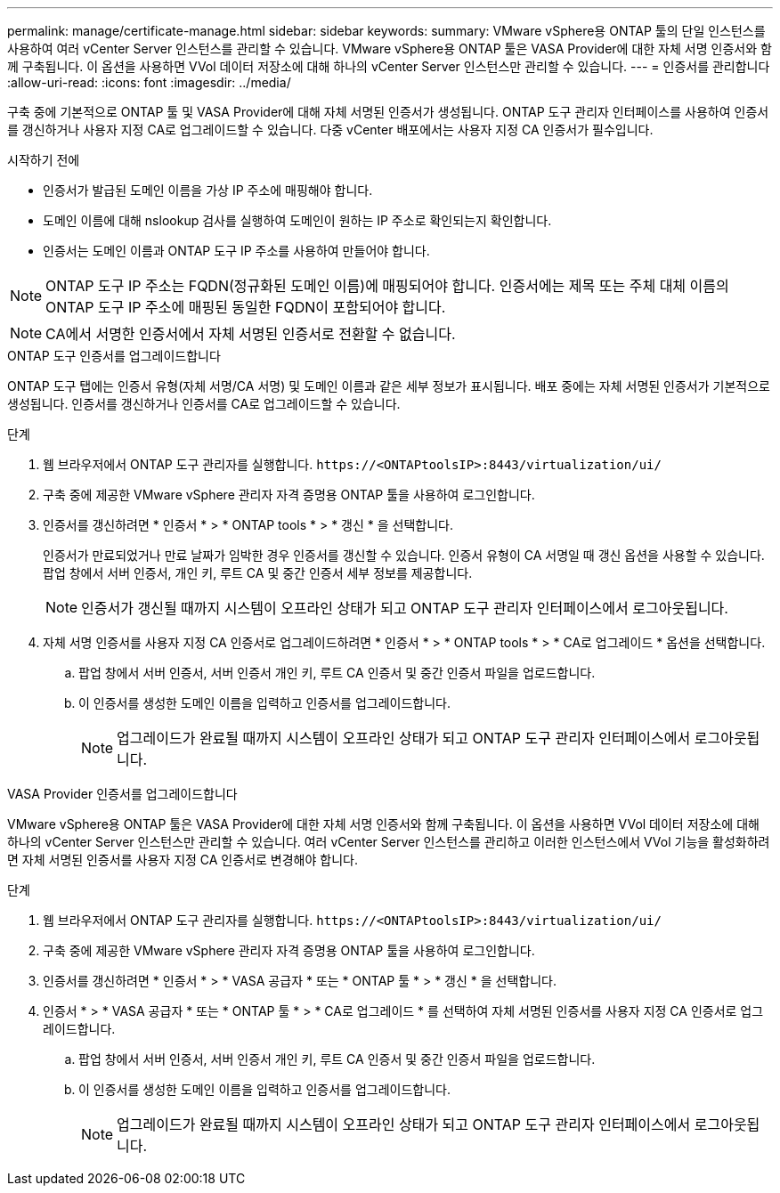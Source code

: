 ---
permalink: manage/certificate-manage.html 
sidebar: sidebar 
keywords:  
summary: VMware vSphere용 ONTAP 툴의 단일 인스턴스를 사용하여 여러 vCenter Server 인스턴스를 관리할 수 있습니다. VMware vSphere용 ONTAP 툴은 VASA Provider에 대한 자체 서명 인증서와 함께 구축됩니다. 이 옵션을 사용하면 VVol 데이터 저장소에 대해 하나의 vCenter Server 인스턴스만 관리할 수 있습니다. 
---
= 인증서를 관리합니다
:allow-uri-read: 
:icons: font
:imagesdir: ../media/


[role="lead"]
구축 중에 기본적으로 ONTAP 툴 및 VASA Provider에 대해 자체 서명된 인증서가 생성됩니다. ONTAP 도구 관리자 인터페이스를 사용하여 인증서를 갱신하거나 사용자 지정 CA로 업그레이드할 수 있습니다. 다중 vCenter 배포에서는 사용자 지정 CA 인증서가 필수입니다.

.시작하기 전에
* 인증서가 발급된 도메인 이름을 가상 IP 주소에 매핑해야 합니다.
* 도메인 이름에 대해 nslookup 검사를 실행하여 도메인이 원하는 IP 주소로 확인되는지 확인합니다.
* 인증서는 도메인 이름과 ONTAP 도구 IP 주소를 사용하여 만들어야 합니다.



NOTE: ONTAP 도구 IP 주소는 FQDN(정규화된 도메인 이름)에 매핑되어야 합니다. 인증서에는 제목 또는 주체 대체 이름의 ONTAP 도구 IP 주소에 매핑된 동일한 FQDN이 포함되어야 합니다.


NOTE: CA에서 서명한 인증서에서 자체 서명된 인증서로 전환할 수 없습니다.

[role="tabbed-block"]
====
.ONTAP 도구 인증서를 업그레이드합니다
--
ONTAP 도구 탭에는 인증서 유형(자체 서명/CA 서명) 및 도메인 이름과 같은 세부 정보가 표시됩니다. 배포 중에는 자체 서명된 인증서가 기본적으로 생성됩니다. 인증서를 갱신하거나 인증서를 CA로 업그레이드할 수 있습니다.

.단계
. 웹 브라우저에서 ONTAP 도구 관리자를 실행합니다. `\https://<ONTAPtoolsIP>:8443/virtualization/ui/`
. 구축 중에 제공한 VMware vSphere 관리자 자격 증명용 ONTAP 툴을 사용하여 로그인합니다.
. 인증서를 갱신하려면 * 인증서 * > * ONTAP tools * > * 갱신 * 을 선택합니다.
+
인증서가 만료되었거나 만료 날짜가 임박한 경우 인증서를 갱신할 수 있습니다. 인증서 유형이 CA 서명일 때 갱신 옵션을 사용할 수 있습니다. 팝업 창에서 서버 인증서, 개인 키, 루트 CA 및 중간 인증서 세부 정보를 제공합니다.

+

NOTE: 인증서가 갱신될 때까지 시스템이 오프라인 상태가 되고 ONTAP 도구 관리자 인터페이스에서 로그아웃됩니다.

. 자체 서명 인증서를 사용자 지정 CA 인증서로 업그레이드하려면 * 인증서 * > * ONTAP tools * > * CA로 업그레이드 * 옵션을 선택합니다.
+
.. 팝업 창에서 서버 인증서, 서버 인증서 개인 키, 루트 CA 인증서 및 중간 인증서 파일을 업로드합니다.
.. 이 인증서를 생성한 도메인 이름을 입력하고 인증서를 업그레이드합니다.
+

NOTE: 업그레이드가 완료될 때까지 시스템이 오프라인 상태가 되고 ONTAP 도구 관리자 인터페이스에서 로그아웃됩니다.





--
.VASA Provider 인증서를 업그레이드합니다
--
VMware vSphere용 ONTAP 툴은 VASA Provider에 대한 자체 서명 인증서와 함께 구축됩니다. 이 옵션을 사용하면 VVol 데이터 저장소에 대해 하나의 vCenter Server 인스턴스만 관리할 수 있습니다. 여러 vCenter Server 인스턴스를 관리하고 이러한 인스턴스에서 VVol 기능을 활성화하려면 자체 서명된 인증서를 사용자 지정 CA 인증서로 변경해야 합니다.

.단계
. 웹 브라우저에서 ONTAP 도구 관리자를 실행합니다. `\https://<ONTAPtoolsIP>:8443/virtualization/ui/`
. 구축 중에 제공한 VMware vSphere 관리자 자격 증명용 ONTAP 툴을 사용하여 로그인합니다.
. 인증서를 갱신하려면 * 인증서 * > * VASA 공급자 * 또는 * ONTAP 툴 * > * 갱신 * 을 선택합니다.
. 인증서 * > * VASA 공급자 * 또는 * ONTAP 툴 * > * CA로 업그레이드 * 를 선택하여 자체 서명된 인증서를 사용자 지정 CA 인증서로 업그레이드합니다.
+
.. 팝업 창에서 서버 인증서, 서버 인증서 개인 키, 루트 CA 인증서 및 중간 인증서 파일을 업로드합니다.
.. 이 인증서를 생성한 도메인 이름을 입력하고 인증서를 업그레이드합니다.
+

NOTE: 업그레이드가 완료될 때까지 시스템이 오프라인 상태가 되고 ONTAP 도구 관리자 인터페이스에서 로그아웃됩니다.





--
====